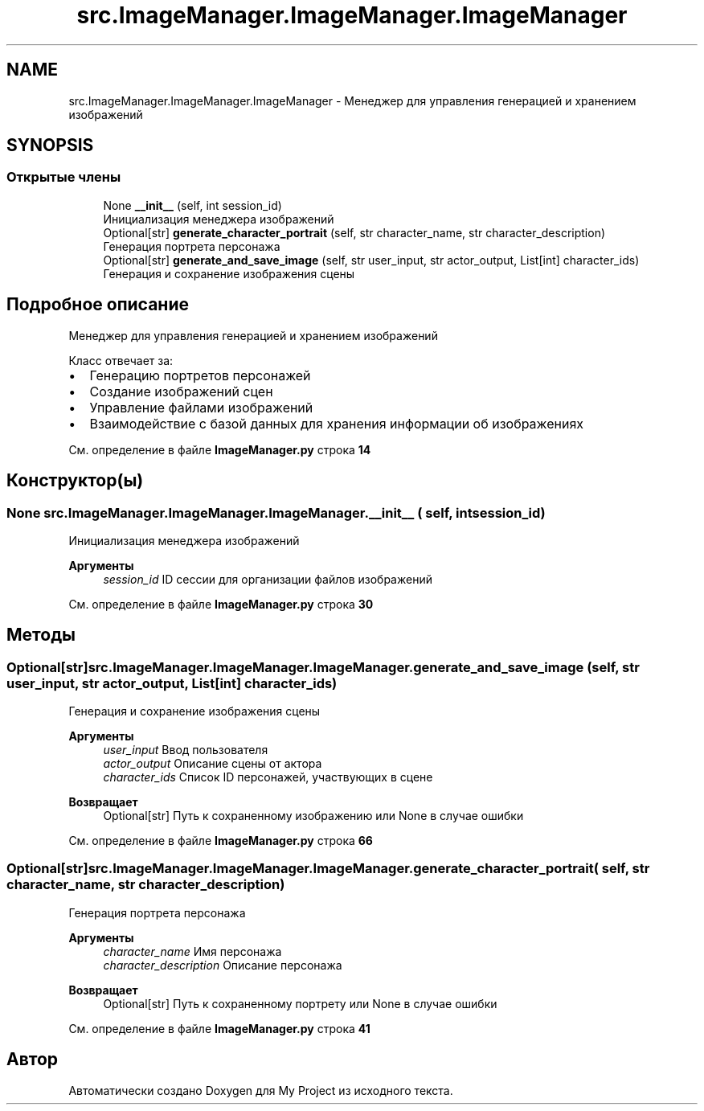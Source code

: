 .TH "src.ImageManager.ImageManager.ImageManager" 3 "My Project" \" -*- nroff -*-
.ad l
.nh
.SH NAME
src.ImageManager.ImageManager.ImageManager \- Менеджер для управления генерацией и хранением изображений  

.SH SYNOPSIS
.br
.PP
.SS "Открытые члены"

.in +1c
.ti -1c
.RI "None \fB__init__\fP (self, int session_id)"
.br
.RI "Инициализация менеджера изображений "
.ti -1c
.RI "Optional[str] \fBgenerate_character_portrait\fP (self, str character_name, str character_description)"
.br
.RI "Генерация портрета персонажа "
.ti -1c
.RI "Optional[str] \fBgenerate_and_save_image\fP (self, str user_input, str actor_output, List[int] character_ids)"
.br
.RI "Генерация и сохранение изображения сцены "
.in -1c
.SH "Подробное описание"
.PP 
Менеджер для управления генерацией и хранением изображений 

Класс отвечает за:
.IP "\(bu" 2
Генерацию портретов персонажей
.IP "\(bu" 2
Создание изображений сцен
.IP "\(bu" 2
Управление файлами изображений
.IP "\(bu" 2
Взаимодействие с базой данных для хранения информации об изображениях 
.PP

.PP
См\&. определение в файле \fBImageManager\&.py\fP строка \fB14\fP
.SH "Конструктор(ы)"
.PP 
.SS " None src\&.ImageManager\&.ImageManager\&.ImageManager\&.__init__ ( self, int session_id)"

.PP
Инициализация менеджера изображений 
.PP
\fBАргументы\fP
.RS 4
\fIsession_id\fP ID сессии для организации файлов изображений 
.RE
.PP

.PP
См\&. определение в файле \fBImageManager\&.py\fP строка \fB30\fP
.SH "Методы"
.PP 
.SS " Optional[str] src\&.ImageManager\&.ImageManager\&.ImageManager\&.generate_and_save_image ( self, str user_input, str actor_output, List[int] character_ids)"

.PP
Генерация и сохранение изображения сцены 
.PP
\fBАргументы\fP
.RS 4
\fIuser_input\fP Ввод пользователя 
.br
\fIactor_output\fP Описание сцены от актора 
.br
\fIcharacter_ids\fP Список ID персонажей, участвующих в сцене
.RE
.PP
\fBВозвращает\fP
.RS 4
Optional[str] Путь к сохраненному изображению или None в случае ошибки 
.RE
.PP

.PP
См\&. определение в файле \fBImageManager\&.py\fP строка \fB66\fP
.SS " Optional[str] src\&.ImageManager\&.ImageManager\&.ImageManager\&.generate_character_portrait ( self, str character_name, str character_description)"

.PP
Генерация портрета персонажа 
.PP
\fBАргументы\fP
.RS 4
\fIcharacter_name\fP Имя персонажа 
.br
\fIcharacter_description\fP Описание персонажа
.RE
.PP
\fBВозвращает\fP
.RS 4
Optional[str] Путь к сохраненному портрету или None в случае ошибки 
.RE
.PP

.PP
См\&. определение в файле \fBImageManager\&.py\fP строка \fB41\fP

.SH "Автор"
.PP 
Автоматически создано Doxygen для My Project из исходного текста\&.
